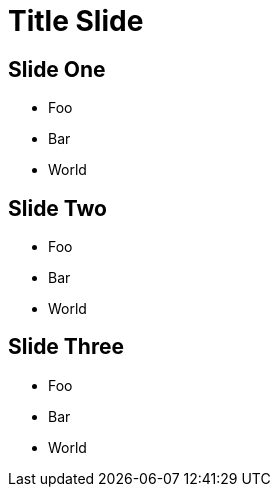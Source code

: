 :revealjsdir: reveal.js
:revealjs_plugins: cbplugins.js
:revealjs_plugins_configuration: cbplugins-conf.js
= Title Slide

[audio-src="https://briefcaster-audio-output.s3.amazonaws.com/66d56a54-30ce-4bd0-86c7-580a1da4424c/2018-04-23-0110-now.mp3"]
== Slide One

* Foo
* Bar
* World

[audio-src="https://briefcaster-audio-output.s3.amazonaws.com/b845c0c4-c194-4465-81bb-cfda201f7524/2018-04-02-2028-now.mp3"]
== Slide Two

* Foo
* Bar
* World

[audio-src="https://briefcaster-audio-output.s3.amazonaws.com/b845c0c4-c194-4465-81bb-cfda201f7524/2018-05-01-1047-now.mp3"]
== Slide Three

* Foo
* Bar
* World
